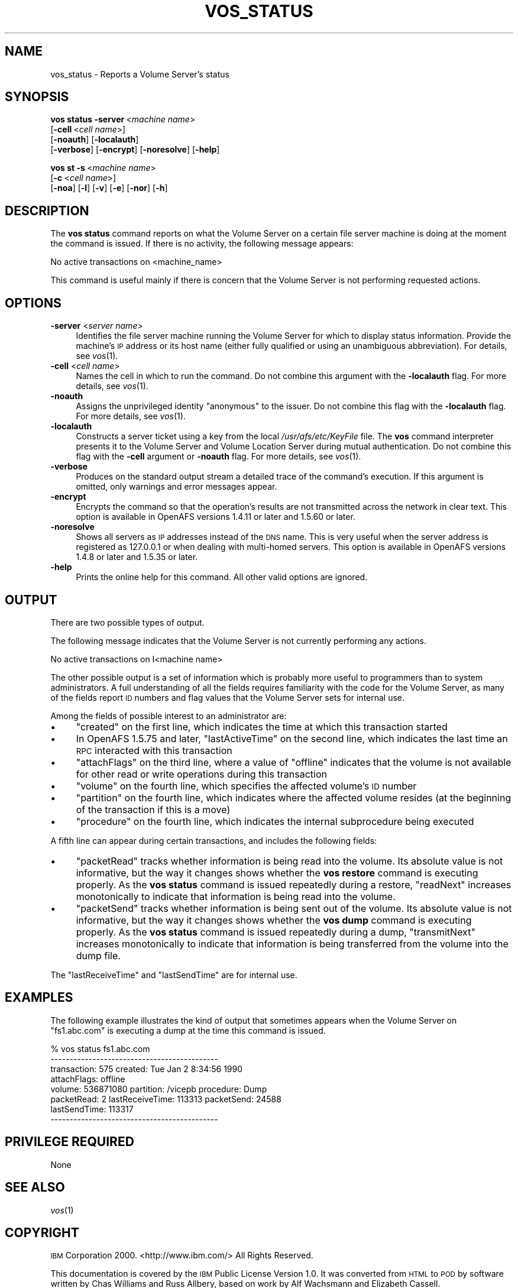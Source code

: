 .\" Automatically generated by Pod::Man 2.23 (Pod::Simple 3.14)
.\"
.\" Standard preamble:
.\" ========================================================================
.de Sp \" Vertical space (when we can't use .PP)
.if t .sp .5v
.if n .sp
..
.de Vb \" Begin verbatim text
.ft CW
.nf
.ne \\$1
..
.de Ve \" End verbatim text
.ft R
.fi
..
.\" Set up some character translations and predefined strings.  \*(-- will
.\" give an unbreakable dash, \*(PI will give pi, \*(L" will give a left
.\" double quote, and \*(R" will give a right double quote.  \*(C+ will
.\" give a nicer C++.  Capital omega is used to do unbreakable dashes and
.\" therefore won't be available.  \*(C` and \*(C' expand to `' in nroff,
.\" nothing in troff, for use with C<>.
.tr \(*W-
.ds C+ C\v'-.1v'\h'-1p'\s-2+\h'-1p'+\s0\v'.1v'\h'-1p'
.ie n \{\
.    ds -- \(*W-
.    ds PI pi
.    if (\n(.H=4u)&(1m=24u) .ds -- \(*W\h'-12u'\(*W\h'-12u'-\" diablo 10 pitch
.    if (\n(.H=4u)&(1m=20u) .ds -- \(*W\h'-12u'\(*W\h'-8u'-\"  diablo 12 pitch
.    ds L" ""
.    ds R" ""
.    ds C` ""
.    ds C' ""
'br\}
.el\{\
.    ds -- \|\(em\|
.    ds PI \(*p
.    ds L" ``
.    ds R" ''
'br\}
.\"
.\" Escape single quotes in literal strings from groff's Unicode transform.
.ie \n(.g .ds Aq \(aq
.el       .ds Aq '
.\"
.\" If the F register is turned on, we'll generate index entries on stderr for
.\" titles (.TH), headers (.SH), subsections (.SS), items (.Ip), and index
.\" entries marked with X<> in POD.  Of course, you'll have to process the
.\" output yourself in some meaningful fashion.
.ie \nF \{\
.    de IX
.    tm Index:\\$1\t\\n%\t"\\$2"
..
.    nr % 0
.    rr F
.\}
.el \{\
.    de IX
..
.\}
.\"
.\" Accent mark definitions (@(#)ms.acc 1.5 88/02/08 SMI; from UCB 4.2).
.\" Fear.  Run.  Save yourself.  No user-serviceable parts.
.    \" fudge factors for nroff and troff
.if n \{\
.    ds #H 0
.    ds #V .8m
.    ds #F .3m
.    ds #[ \f1
.    ds #] \fP
.\}
.if t \{\
.    ds #H ((1u-(\\\\n(.fu%2u))*.13m)
.    ds #V .6m
.    ds #F 0
.    ds #[ \&
.    ds #] \&
.\}
.    \" simple accents for nroff and troff
.if n \{\
.    ds ' \&
.    ds ` \&
.    ds ^ \&
.    ds , \&
.    ds ~ ~
.    ds /
.\}
.if t \{\
.    ds ' \\k:\h'-(\\n(.wu*8/10-\*(#H)'\'\h"|\\n:u"
.    ds ` \\k:\h'-(\\n(.wu*8/10-\*(#H)'\`\h'|\\n:u'
.    ds ^ \\k:\h'-(\\n(.wu*10/11-\*(#H)'^\h'|\\n:u'
.    ds , \\k:\h'-(\\n(.wu*8/10)',\h'|\\n:u'
.    ds ~ \\k:\h'-(\\n(.wu-\*(#H-.1m)'~\h'|\\n:u'
.    ds / \\k:\h'-(\\n(.wu*8/10-\*(#H)'\z\(sl\h'|\\n:u'
.\}
.    \" troff and (daisy-wheel) nroff accents
.ds : \\k:\h'-(\\n(.wu*8/10-\*(#H+.1m+\*(#F)'\v'-\*(#V'\z.\h'.2m+\*(#F'.\h'|\\n:u'\v'\*(#V'
.ds 8 \h'\*(#H'\(*b\h'-\*(#H'
.ds o \\k:\h'-(\\n(.wu+\w'\(de'u-\*(#H)/2u'\v'-.3n'\*(#[\z\(de\v'.3n'\h'|\\n:u'\*(#]
.ds d- \h'\*(#H'\(pd\h'-\w'~'u'\v'-.25m'\f2\(hy\fP\v'.25m'\h'-\*(#H'
.ds D- D\\k:\h'-\w'D'u'\v'-.11m'\z\(hy\v'.11m'\h'|\\n:u'
.ds th \*(#[\v'.3m'\s+1I\s-1\v'-.3m'\h'-(\w'I'u*2/3)'\s-1o\s+1\*(#]
.ds Th \*(#[\s+2I\s-2\h'-\w'I'u*3/5'\v'-.3m'o\v'.3m'\*(#]
.ds ae a\h'-(\w'a'u*4/10)'e
.ds Ae A\h'-(\w'A'u*4/10)'E
.    \" corrections for vroff
.if v .ds ~ \\k:\h'-(\\n(.wu*9/10-\*(#H)'\s-2\u~\d\s+2\h'|\\n:u'
.if v .ds ^ \\k:\h'-(\\n(.wu*10/11-\*(#H)'\v'-.4m'^\v'.4m'\h'|\\n:u'
.    \" for low resolution devices (crt and lpr)
.if \n(.H>23 .if \n(.V>19 \
\{\
.    ds : e
.    ds 8 ss
.    ds o a
.    ds d- d\h'-1'\(ga
.    ds D- D\h'-1'\(hy
.    ds th \o'bp'
.    ds Th \o'LP'
.    ds ae ae
.    ds Ae AE
.\}
.rm #[ #] #H #V #F C
.\" ========================================================================
.\"
.IX Title "VOS_STATUS 1"
.TH VOS_STATUS 1 "2011-09-06" "OpenAFS" "AFS Command Reference"
.\" For nroff, turn off justification.  Always turn off hyphenation; it makes
.\" way too many mistakes in technical documents.
.if n .ad l
.nh
.SH "NAME"
vos_status \- Reports a Volume Server's status
.SH "SYNOPSIS"
.IX Header "SYNOPSIS"
\&\fBvos status\fR \fB\-server\fR\ <\fImachine\ name\fR>
    [\fB\-cell\fR\ <\fIcell\ name\fR>]
    [\fB\-noauth\fR] [\fB\-localauth\fR]
    [\fB\-verbose\fR] [\fB\-encrypt\fR] [\fB\-noresolve\fR] [\fB\-help\fR]
.PP
\&\fBvos st\fR \fB\-s\fR\ <\fImachine\ name\fR>
    [\fB\-c\fR\ <\fIcell\ name\fR>]
    [\fB\-noa\fR] [\fB\-l\fR] [\fB\-v\fR] [\fB\-e\fR] [\fB\-nor\fR] [\fB\-h\fR]
.SH "DESCRIPTION"
.IX Header "DESCRIPTION"
The \fBvos status\fR command reports on what the Volume Server on a certain
file server machine is doing at the moment the command is issued. If there
is no activity, the following message appears:
.PP
.Vb 1
\&   No active transactions on <machine_name>
.Ve
.PP
This command is useful mainly if there is concern that the Volume Server
is not performing requested actions.
.SH "OPTIONS"
.IX Header "OPTIONS"
.IP "\fB\-server\fR <\fIserver name\fR>" 4
.IX Item "-server <server name>"
Identifies the file server machine running the Volume Server for which to
display status information. Provide the machine's \s-1IP\s0 address or its host
name (either fully qualified or using an unambiguous abbreviation). For
details, see \fIvos\fR\|(1).
.IP "\fB\-cell\fR <\fIcell name\fR>" 4
.IX Item "-cell <cell name>"
Names the cell in which to run the command. Do not combine this argument
with the \fB\-localauth\fR flag. For more details, see \fIvos\fR\|(1).
.IP "\fB\-noauth\fR" 4
.IX Item "-noauth"
Assigns the unprivileged identity \f(CW\*(C`anonymous\*(C'\fR to the issuer. Do not
combine this flag with the \fB\-localauth\fR flag. For more details, see
\&\fIvos\fR\|(1).
.IP "\fB\-localauth\fR" 4
.IX Item "-localauth"
Constructs a server ticket using a key from the local
\&\fI/usr/afs/etc/KeyFile\fR file. The \fBvos\fR command interpreter presents it
to the Volume Server and Volume Location Server during mutual
authentication. Do not combine this flag with the \fB\-cell\fR argument or
\&\fB\-noauth\fR flag. For more details, see \fIvos\fR\|(1).
.IP "\fB\-verbose\fR" 4
.IX Item "-verbose"
Produces on the standard output stream a detailed trace of the command's
execution. If this argument is omitted, only warnings and error messages
appear.
.IP "\fB\-encrypt\fR" 4
.IX Item "-encrypt"
Encrypts the command so that the operation's results are not transmitted
across the network in clear text. This option is available in OpenAFS
versions 1.4.11 or later and 1.5.60 or later.
.IP "\fB\-noresolve\fR" 4
.IX Item "-noresolve"
Shows all servers as \s-1IP\s0 addresses instead of the \s-1DNS\s0 name. This is very
useful when the server address is registered as 127.0.0.1 or when dealing
with multi-homed servers. This option is available in OpenAFS
versions 1.4.8 or later and 1.5.35 or later.
.IP "\fB\-help\fR" 4
.IX Item "-help"
Prints the online help for this command. All other valid options are
ignored.
.SH "OUTPUT"
.IX Header "OUTPUT"
There are two possible types of output.
.PP
The following message indicates that the Volume Server is not currently
performing any actions.
.PP
.Vb 1
\&   No active transactions on I<machine name>
.Ve
.PP
The other possible output is a set of information which is probably more
useful to programmers than to system administrators. A full understanding
of all the fields requires familiarity with the code for the Volume
Server, as many of the fields report \s-1ID\s0 numbers and flag values that the
Volume Server sets for internal use.
.PP
Among the fields of possible interest to an administrator are:
.IP "\(bu" 4
\&\f(CW\*(C`created\*(C'\fR on the first line, which indicates the time at which this
transaction started
.IP "\(bu" 4
In OpenAFS 1.5.75 and later, \f(CW\*(C`lastActiveTime\*(C'\fR on the second line, which
indicates the last time an \s-1RPC\s0 interacted with this transaction
.IP "\(bu" 4
\&\f(CW\*(C`attachFlags\*(C'\fR on the third line, where a value of \f(CW\*(C`offline\*(C'\fR indicates
that the volume is not available for other read or write operations during
this transaction
.IP "\(bu" 4
\&\f(CW\*(C`volume\*(C'\fR on the fourth line, which specifies the affected volume's \s-1ID\s0
number
.IP "\(bu" 4
\&\f(CW\*(C`partition\*(C'\fR on the fourth line, which indicates where the affected volume
resides (at the beginning of the transaction if this is a move)
.IP "\(bu" 4
\&\f(CW\*(C`procedure\*(C'\fR on the fourth line, which indicates the internal subprocedure
being executed
.PP
A fifth line can appear during certain transactions, and includes the
following fields:
.IP "\(bu" 4
\&\f(CW\*(C`packetRead\*(C'\fR tracks whether information is being read into the
volume. Its absolute value is not informative, but the way it changes
shows whether the \fBvos restore\fR command is executing properly.  As the
\&\fBvos status\fR command is issued repeatedly during a restore, \f(CW\*(C`readNext\*(C'\fR
increases monotonically to indicate that information is being read into
the volume.
.IP "\(bu" 4
\&\f(CW\*(C`packetSend\*(C'\fR tracks whether information is being sent out of the
volume. Its absolute value is not informative, but the way it changes
shows whether the \fBvos dump\fR command is executing properly. As the \fBvos
status\fR command is issued repeatedly during a dump, \f(CW\*(C`transmitNext\*(C'\fR
increases monotonically to indicate that information is being transferred
from the volume into the dump file.
.PP
The \f(CW\*(C`lastReceiveTime\*(C'\fR and \f(CW\*(C`lastSendTime\*(C'\fR are for internal use.
.SH "EXAMPLES"
.IX Header "EXAMPLES"
The following example illustrates the kind of output that sometimes
appears when the Volume Server on \f(CW\*(C`fs1.abc.com\*(C'\fR is executing a dump at
the time this command is issued.
.PP
.Vb 8
\&   % vos status fs1.abc.com
\&   \-\-\-\-\-\-\-\-\-\-\-\-\-\-\-\-\-\-\-\-\-\-\-\-\-\-\-\-\-\-\-\-\-\-\-\-\-\-\-\-\-\-\-\-
\&   transaction: 575  created: Tue Jan 2 8:34:56 1990
\&   attachFlags: offline
\&   volume: 536871080 partition: /vicepb procedure: Dump
\&   packetRead: 2 lastReceiveTime: 113313 packetSend: 24588
\&       lastSendTime: 113317
\&   \-\-\-\-\-\-\-\-\-\-\-\-\-\-\-\-\-\-\-\-\-\-\-\-\-\-\-\-\-\-\-\-\-\-\-\-\-\-\-\-\-\-\-\-
.Ve
.SH "PRIVILEGE REQUIRED"
.IX Header "PRIVILEGE REQUIRED"
None
.SH "SEE ALSO"
.IX Header "SEE ALSO"
\&\fIvos\fR\|(1)
.SH "COPYRIGHT"
.IX Header "COPYRIGHT"
\&\s-1IBM\s0 Corporation 2000. <http://www.ibm.com/> All Rights Reserved.
.PP
This documentation is covered by the \s-1IBM\s0 Public License Version 1.0.  It was
converted from \s-1HTML\s0 to \s-1POD\s0 by software written by Chas Williams and Russ
Allbery, based on work by Alf Wachsmann and Elizabeth Cassell.
